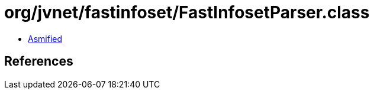 = org/jvnet/fastinfoset/FastInfosetParser.class

 - link:FastInfosetParser-asmified.java[Asmified]

== References

